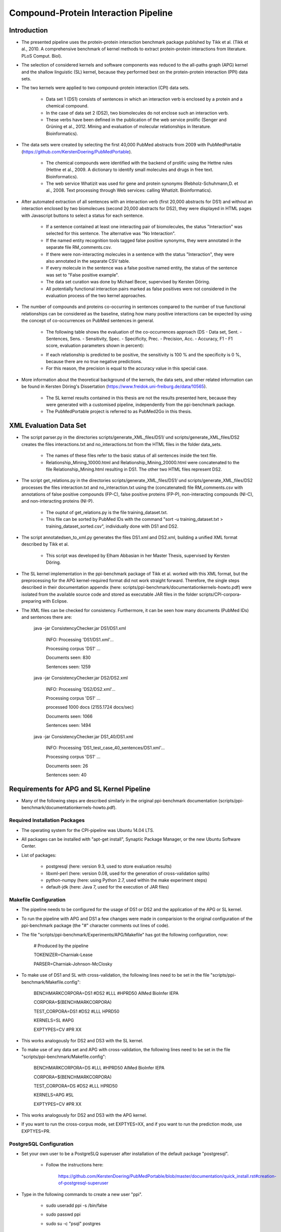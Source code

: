 Compound-Protein Interaction Pipeline
=====================================


Introduction
************

- The presented pipeline uses the protein-protein interaction benchmark package published by Tikk et al. (Tikk et al., 2010. A comprehensive benchmark of kernel methods to extract protein-protein interactions from literature. PLoS Comput. Biol).

- The selection of considered kernels and software components was reduced to the all-paths graph (APG) kernel and the shallow linguistic (SL) kernel, because they performed best on the protein-protein interaction (PPI) data sets.

- The two kernels were applied to two compound-protein interaction (CPI) data sets. 

    - Data set 1 (DS1) consists of sentences in which an interaction verb is enclosed by a protein and a chemical compound.

    - In the case of data set 2 (DS2), two biomolecules do not enclose such an interaction verb.

    - These verbs have been defined in the publication of the web service prolific (Senger and Grüning et al., 2012. Mining and evaluation of molecular relationships in literature. Bioinformatics).

- The data sets were created by selecting the first 40,000 PubMed abstracts from 2009 with PubMedPortable (https://github.com/KerstenDoering/PubMedPortable).

    - The chemical compounds were identified with the backend of prolific using the Hettne rules (Hettne et al., 2009. A dictionary to identify small molecules and drugs in free text. Bioinformatics).

    -  The web service Whatizit was used for gene and protein synonyms (Rebholz-Schuhmann,D. et al., 2008. Text processing through Web services: calling Whatizit. Bioinformatics).

- After automated extraction of all sentences with an interaction verb (first 20,000 abstracts for DS1) and without an interaction enclosed by two biomolecues (second 20,000 abstracts for DS2), they were displayed in HTML pages with Javascript buttons to select a status for each sentence.

    - If a sentence contained at least one interacting pair of biomolecules, the status "Interaction" was selected for this sentence. The alternative was "No Interaction".

    - If the named entity recognition tools tagged false positive synonyms, they were annotated in the separate file RM_comments.csv.

    - If there were non-interacting molecules in a sentence with the status "Interaction", they were also annotated in the separate CSV table.

    - If every molecule in the sentence was a false positive named entity, the status of the sentence was set to "False positive example".

    - The data set curation was done by Michael Becer, supervised by Kersten Döring.

    - All potentially functional interaction pairs marked as false positives were not considered in the evaluation process of the two kernel approaches.

- The number of compounds and proteins co-occurring in sentences compared to the number of true functional relationships can be considered as the baseline, stating how many positive interactions can be expected by using the concept of co-occurrences on PubMed sentences in general. 

    - The following table shows the evaluation of the co-occurrences approach (DS - Data set, Sent. - Sentences, Sens. - Sensitivity, Spec. - Specificity, Prec. - Precision, Acc. - Accuracy, F1 - F1 score, evaluation parameters shown in percent):

    .. image:: figures/co-occurrences.png

    - If each relationship is predicted to be positive, the sensitivity is 100 % and the specificity is 0 %, because there are no true negative predictions. 

    - For this reason, the precision is equal to the accuracy value in this special case.

- More information about the theoretical background of the kernels, the data sets, and other related information can be found in Kersten Döring's Dissertation (https://www.freidok.uni-freiburg.de/data/10565).

    - The SL kernel results contained in this thesis are not the results presented here, because they were generated with a customised pipeline, independently from the ppi-benchmark package.

    - The PubMedPortable project is referred to as PubMed2Go in this thesis.


XML Evaluation Data Set
***********************

- The script parser.py in the directories scripts/generate_XML_files/DS1/ und scripts/generate_XML_files/DS2 creates the files interactions.txt and no_interactions.txt from the HTML files in the folder data_sets. 

    - The names of these files refer to the basic status of all sentences inside the text file.

    - Relationship_Mining_10000.html and Relationship_Mining_20000.html were concatenated to the file Relationship_Mining.html resulting in DS1. The other two HTML files represent DS2.

- The script get_relations.py in the directories scripts/generate_XML_files/DS1/ und scripts/generate_XML_files/DS2 processes the files interaction.txt and no_interaction.txt using the (concatenated) file RM_comments.csv with annotations of false positive compounds (FP-C), false positive proteins (FP-P), non-interacting compounds (NI-C), and non-interacting proteins (NI-P).

    - The ouptut of get_relations.py is the file training_dataset.txt.

    - This file can be sorted by PubMed IDs with the command "sort -u training_dataset.txt > training_dataset_sorted.csv", individually done with DS1 and DS2.

- The script annotatedsen_to_xml.py generates the files DS1.xml and DS2.xml, building a unified XML format described by Tikk et al.

    - This script was developed by Elham Abbasian in her Master Thesis, supervised by Kersten Döring.

- The SL kernel implementation in the ppi-benchmark package of Tikk et al. worked with this XML format, but the preprocessing for the APG kernel-required format did not work straight forward. Therefore, the single steps described in their documentation appendix (here: scripts/ppi-benchmark/documentationkernels-howto.pdf) were isolated from the available source code and stored as executable JAR files in the folder scripts/CPI-corpora-preparing with Eclipse.

- The XML files can be checked for consistency. Furthermore, it can be seen how many documents (PubMed IDs) and sentences there are:

    java -jar ConsistencyChecker.jar DS1/DS1.xml 

        INFO: Processing 'DS1/DS1.xml'...

        Processing corpus 'DS1' ...

        Documents seen: 830

        Sentences seen: 1259


    java -jar ConsistencyChecker.jar DS2/DS2.xml 

        INFO: Processing 'DS2/DS2.xml'...

        Processing corpus 'DS1' ...

        processed 1000 docs (2155.1724 docs/sec)

        Documents seen: 1066

        Sentences seen: 1494


    java -jar ConsistencyChecker.jar DS1_40/DS1.xml 

        INFO: Processing 'DS1_test_case_40_sentences/DS1.xml'...

        Processing corpus 'DS1' ...

        Documents seen: 26

        Sentences seen: 40


Requirements for APG and SL Kernel Pipeline
*******************************************

- Many of the following steps are described similarly in the original ppi-benchmark documentation (scripts/ppi-benchmark/documentationkernels-howto.pdf).


Required Installation Packages
##############################

- The operating system for the CPI-pipeline was Ubuntu 14.04 LTS.

- All packages can be installed with "apt-get install", Synaptic Package Manager, or the new Ubuntu Software Center.

- List of packages:

    - postgresql (here: version 9.3, used to store evaluation results)

    - libxml-perl (here: version 0.08, used for the generation of cross-validation splits)

    - python-numpy (here: using Python 2.7, used within the make experiment steps)

    - default-jdk (here: Java 7, used for the execution of JAR files)


Makefile Configuration
######################

- The pipeline needs to be configured for the usage of DS1 or DS2 and the application of the APG or SL kernel.

- To run the pipeline with APG and DS1 a few changes were made in comparision to the original configuration of the ppi-benchmark package (the "#" character comments out lines of code).

- The file "scripts/ppi-benchmark/Experiments/APG/Makefile" has got the following configuration, now:

    # Produced by the pipeline

    TOKENIZER=Charniak-Lease

    PARSER=Charniak-Johnson-McClosky

- To make use of DS1 and SL with cross-validation, the following lines need to be set in the file "scripts/ppi-benchmark/Makefile.config":

    BENCHMARKCORPORA=DS1 #DS2 #LLL #HPRD50 AIMed BioInfer IEPA

    CORPORA=$(BENCHMARKCORPORA)

    TEST_CORPORA=DS1 #DS2 #LLL HPRD50

    KERNELS=SL #APG

    EXPTYPES=CV #PR XX

- This works analogously for DS2 and DS3 with the SL kernel.

- To make use of any data set and APG with cross-validation, the following lines need to be set in the file "scripts/ppi-benchmark/Makefile.config":

    BENCHMARKCORPORA=DS #LLL #HPRD50 AIMed BioInfer IEPA

    CORPORA=$(BENCHMARKCORPORA)

    TEST_CORPORA=DS #DS2 #LLL HPRD50

    KERNELS=APG #SL

    EXPTYPES=CV #PR XX

- This works analogously for DS2 and DS3 with the APG kernel.

- If you want to run the cross-corpus mode, set EXPTYES=XX, and if you want to run the prediction mode, use EXPTYES=PR.


PostgreSQL Configuration
########################

- Set your own user to be a PostgreSLQ superuser after installation of the default package "postgresql".

    - Follow the instructions here:

        https://github.com/KerstenDoering/PubMedPortable/blob/master/documentation/quick_install.rst#creation-of-postgresql-superuser

- Type in the following commands to create a new user "ppi".

    - sudo useradd ppi -s /bin/false

    - sudo passwd ppi

    - sudo su -c "psql" postgres

        - CREATE USER ppi WITH PASSWORD 'ppi';

        - CREATE DATABASE ppi;

        - GRANT ALL PRIVILEGES ON DATABASE ppi TO ppi;

        - CREATE LANGUAGE plpgsql;

        - \\q

- If you do not want to insert your password everytime to connect to a PostgreSQL database, use these commands:

    - touch ~/.pgpass

    - chmod 600 ~/.pgpass

    - cat >> ~/.pgpass <<EOF

        - localhost:*:ppi:ppi:ppi

        - EOF

- Create the tables which are needed for uploading the results. Change into scripts/ppi-benchmark/Database and execute the following command:

    - psql -h localhost -d ppi -U ppi -f init-ppiCV.sql 

Executable Files
################

- Check whether the following files are executable after cloning this repository. If they are not marked as executable, you need to make them executable with the command "sudo chmod +x <file>"

    - scripts/APG_pipeline_DS.sh

    - scripts/SL_pipeline.sh

    - scripts/CPI-corpora-preparing/bllip-parser/first-stage/PARSE/parseIt

    - scripts/CPI-corpora-preparing/bllip-parser/second-stage/programs/features/best-parses

    - scripts/ppi-benchmark/Parsing/Charniak-Lease-2006Aug-reranking-parser/reranking-parser/first-stage/PARSE/parseIt

    - scripts/ppi-benchmark/Parsing/Charniak-Lease-2006Aug-reranking-parser/reranking-parser/second-stage/programs/features/best-parses

    - results/summary/jSRE/get_csv_results.sh

    - results/summary/APG/get_csv_results.sh


How to run the Kernel Pipelines
*******************************

- This section describes how to use run the APG and SL kernel with DS1, DS2, and the combined data set 3 (DS3) in different modes (cross-validation, prediction, cross-corpus). 

- Furthermore, it contains a short paragraph about how to use these models.

APG Kernel pipeline
###################

- It is recommended that the folders CPI-corpora-preparing, generate_XML_files, and ppi-benchmark are copied (including the shell script APG_pipeline.sh) to another directory to store the empty GitHub versions as a backup.

    - The path to the folder from which the pipeline should be executed needs to be set in the file "scripts/ppi-benchmark/Makefile.config" in line 7, e.g. like this:

    - baseDir=/home/<user>/Desktop/ppi-benchmark

- You can use the test data set with 40 sentences to check whether your pipeline works. 

- While the complete DS1 and DS2 runtime is about several hours, the test case takes around 6 min on a notebook with an Intel Core i7-6700HQ (4x 2,6 GHz).

    - To use this test data set, go to your (new) working directory, where APG_pipeline.sh is located.

    - You can move your input file to "generate_XML_files/DS.xml" or directly call it, but it needs to be located in "generate_XML_files/DS

- Start the pipeline in cross-validation mode by executing the shell script in the command-line (use -p 4, if you want to use 4 processors - default is -p 2):

    - ./APG_pipeline.sh -f DS1-40.xml -t CV

    - The script contains more comments on the different preprocessing and make experiment steps.

- Use the cross-corpus mode with your own training and prediction file. Generate "CPI-corpora-preparing/step5_copied_from_3/train0.txt.gz" with the first run and do the prediction on the other data set with the second command. It is important that you move (rename) your training file to "generate_XML_files/DS/train.xml" and your prediction file to "generate_XML_files/DS/test.xml":

    - ./APG_pipeline.sh -t XX -f DS1-40.xml -x train

    - ./APG_pipeline.sh -t XX -f DS_50sent.xml -x test

- Use the following command for prediction mode - the training will be based on the combined data set DS3 "scripts/training/train0.txt.gz":

    - ./APG_pipeline.sh -f DS1-40.xml -t PR

- You can use any data set which you received in a previous XX run "CPI-corpora-preparing/step5_copied_from_3/train0.txt.gz" and copy it to scripts/training for the next PR run.

- The runtime can be checked considering the time written to the command-line before the script terminates.

- This script also uploads the results to the PostgreSQL database. 

- The folder results/summary/APG/output/ contains scripts to evaluate the results.

- If you want to repeat the evaluation procedure, execute the following steps:

    - Remove all files in the folder output, except average.py and header.py.

    - ./get_csv_results.sh

    - Change into the directory output.

    - python average.py

    - cat DS1*average.csv > DS1_average.csv

    - cat DS2*average.csv > DS2_average.csv

    - python header.py

    - Check the files DS1_average_header.csv and DS2_average_header.csv. They exist as a backup in the folder results/summary/APG/final/ and the selected SQL results are stored as a backup in the folder results/summary/APG/backup_original.

- The following table shows the results of the APG kernel pipeline for DS1 and DS2 (DS - Data set, Sent. - Sentences, Sens. - Sensitivity, Spec. - Specificity, Prec. - Precision, Acc. - Accuracy, F1 - F1 score, AUC - Area under the curve, evaluation parameters shown in percent):

    .. image:: figures/APG.png

- Elham Abbasian was involved in creating the shell script for this pipeline as part of her Master Thesis, supervised by Kersten Döring.

- Ammar Qaseem updated and refined this pipeline to be used in three modes (cross-validation, prediction, cross-corpus) with only one script APG_pipeline.sh.


SL Kernel pipeline
##################

- The SL kernel pipeline can be started as described previously for the APG kernel pipeline.

- The Makefile line defining to use the APG kernel needs to be changed to make use of the SL kernel ("scripts/ppi-benchmark/Makefile.config"):

    - KERNELS= SL #APG #ST SST PT SpT kBSPS APG cosine edit SL Kim

- With the current implementation, the script SL_pipeline.sh and makes use of the files generated in the first preprocessing steps of the APG pipeline. As every file to be used can be called DS.xml, please take care, that you first the APG pipeline with any file renamed to DS.xml and then use the SL kernel pipeline.

- Copy them to the directory, in which you started your APG kernel calculation.

- If you did not yet run the APG kernel pipeline, use the script APG_pipeline.sh first, comment out the make experiment steps, and execute it as described in the previous section.

- The SL kernel pipeline does not need the dependency tree format and it makes use of the ppi-benchmark integrated Charniak-Lease package, but it needs the same cross-validation files to be directly comparable to the APG kernel approach.

- You can use the same directory to execute the SL kernel scripts as you did in case of the APG kernel approach, because the two kernels use different directories:

    - ./SL_pipeline.sh

- The evaluation steps are very similar to the ones used for the APG kernel pipeline.

    - Execute the scripts in results/summary/jSRE as described in the previous section.

- These are the SL kernel pipeline results for DS1 and DS2 (DS - Data set, Sent. - Sentences, Sens. - Sensitivity, Spec. - Specificity, Prec. - Precision, Acc. - Accuracy, F1 - F1 score, AUC - Area under the curve, evaluation parameters shown in percent):

    .. image:: figures/SL.png

- Michael Becer was involved in developing a previous version of an independently customized pipeline using the SL kernel as part of his Bachelor Thesis, supervised by Kersten Döring.

- Kevin Selm wrote a bugfix for the jSRE software, because it was not possible to use different parameter selections of n and w. 

    - Original software link: 

        - https://hlt-nlp.fbk.eu/technologies/jsre

- The ppi-benchmark pipeline was changed to make use of the JAR file scripts/ppi-benchmark/Kernels/jsre/source/dist/runTrain.jar, which was exported from a newly created Eclipse project with the source code of the original software and the debugged code of Kevin Selm.

    - You can find these files in the folder scripts/jSRE_debug.


Results of the Combined Model Representing PubMed
#################################################

- The ratio of sentences with and without interaction verbs for the complete PubMed data set is around 40 % DS1 and 60 % DS2, based on an analysis with PubMedPortable.

- In the case of DS1 and DS2, the percentages are 45.7 % (1259/(1259+1494)) and 54.3 % (1494/(1259+1494)).

- Considering the manual curation of false positives resulting from the automatic named entity recognition process, the empirical ratios can be considered as similar.

- Therefore, DS1 and DS2 can be summarised to a combined data set 3 (DS3).

- Considering the baseline calculation based on co-occurrences in the introduction, the combined data set shows an accuracy (equal to precision in this case) of 58.2 % and an F1 score of 73.6 %.

- APG and SL kernel both perform better than the concept of co-occurrences as shown in the two tables with results for DS3.

- Run the APG pipeline (do not forget to set your baseDir path in ppi-benchmark/Makefile.config in line 7):

    - ./APG_pipeline.sh -f DS3.xml -t CV

        - The preprocessing (actually only step 2 (bllip-parser)) took around 30 min (mainly single core calculations) and the rest of the pipeline with all parameter selections took around 5 h.

    - ./SL_pipeline.sh

        - The runtime is around 29 min on a notebook with an Intel Core i7-6700HQ (4x 2,6 GHz).

- These are the results for the APG and SL kernel pipeline:

    - APG results:

        - ./get_csv_results.sh

        - change into directory output

        - python average.py

        - cat DS3*average.csv > DS3_average.csv

        - python header.py

    .. image:: figures/APG_DS3.png

    - SL results:

        - change into directory /home/kersten/Desktop/CPI-Pipeline/results/summary/DS3/jSRE

        - python generate_selects_psql.py

        - ./get_csv_results.sh 

        - change into directory output

        - python average.py 

        - cat DS3*average.csv > DS3_average.csv

        - python header.py 

    .. image:: figures/SL_DS3.png

How to reproduce the benchmark results for the combined data set
################################################################

- Technically, a concatenation of all DS1 and DS2 cross-validation files is needed to compare the single APG and SL results on DS1 and DS2. This was achieved with the following steps.

    - Change into directory CPI-Pipeline/scripts and use the splitted files to generate the cross-validation files for DS3.

    - Merge the files training_dataset_sorted.csv in the directories DS1 and DS2, too.

    - The script annotatedsen_to_xml.py was slightly modified to work with the identifier DS3.

    - cd CPI-Pipeline/scripts

    - chmod +x merge.sh

    - ./merge.sh 

    - cd generate_XML_files/DS3/

    - python annotatedsen_to_xml.py 

    - All cross-validation splits are automatically merged with the order from DS1 and DS2 and all new DS3 document identifiers.

- You can reproduce any cross-validation run by commenting out lines 180, 184, 185, and 191 in APG_pipeline.sh and copying your selected cross-validation splits to CPI-corpora-preparing/splitting/DS.


Usage of Created Models
#######################

- If you want to use the models created with any data set, use the XX mode. If you want to use our representative model of PubMed, run the PR mode.

- You can use PubMedPortable with its named entity recognition interfaces to prepare sentences with highlighted compounds and proteins.

- The basic input for the script annotatedsen_to_xml.py (training_dataset_sorted.csv) can be created by generating a tab-separated format which contains the following columns:

    - PubMed ID

    - Sentence with XML tags for all named entities

    - As many more columns as there are pairs of related entities

        - Format of each pair: <entity>__<entity>__<interaction>

- Considering the output of such an experiment, all positively predicted pairs of entities can be used for an ongoing analysis, e.g. in the process of filtering out interaction partners from large-scale corpora.


Contact
*******

- Please, write an e-mail, if you have questions, feedback, improvements, or new ideas:

    - kersten.doering@gmail.com

- If you are interested in related projects, visit our working group's homepage:

    - http://www.pharmaceutical-bioinformatics.de


License
#######

- The CPI-Pipeline project is published with an ISC license given in "license.txt".
